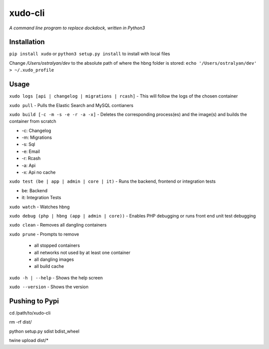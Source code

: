 xudo-cli
========

*A command line program to replace dockdock, written in Python3*

Installation
------------

``pip install xudo`` or ``python3 setup.py install`` to install with local files

Change `/Users/ostralyan/dev` to the absolute path of where the hbng folder is stored:
``echo '/Users/ostralyan/dev' > ~/.xudo_profile``

Usage
-----

``xudo logs [api | changelog | migrations | rcash]`` - This will follow the logs of the chosen container

``xudo pull`` - Pulls the Elastic Search and MySQL contianers

``xudo build [-c -m -s -e -r -a -x]`` - Deletes the corresponding process(es) and the image(s) and builds the container from scratch

* -c: Changelog
* -m: Migrations
* -s: Sql
* -e: Email
* -r: Rcash
* -a: Api
* -x: Api no cache

``xudo test (be | app | admin | core | it)`` - Runs the backend, frontend or integration tests

* be: Backend
* it: Integration Tests

``xudo watch`` - Watches hbng

``xudo debug (php | hbng (app | admin | core))``  - Enables PHP debugging or runs front end unit test debugging

``xudo clean`` - Removes all dangling containers

``xudo prune`` - Prompts to remove

        - all stopped containers
        - all networks not used by at least one container
        - all dangling images
        - all build cache

``xudo -h | --help`` - Shows the help screen

``xudo --version`` - Shows the version

Pushing to Pypi
---------------
cd /path/to/xudo-cli

rm -rf dist/

python setup.py sdist bdist_wheel

twine upload dist/*


